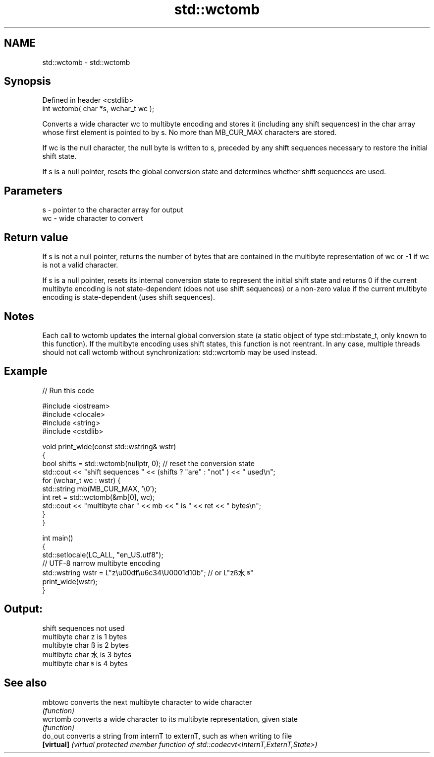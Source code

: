 .TH std::wctomb 3 "2020.03.24" "http://cppreference.com" "C++ Standard Libary"
.SH NAME
std::wctomb \- std::wctomb

.SH Synopsis
   Defined in header <cstdlib>
   int wctomb( char *s, wchar_t wc );

   Converts a wide character wc to multibyte encoding and stores it (including any shift sequences) in the char array whose first element is pointed to by s. No more than MB_CUR_MAX characters are stored.

   If wc is the null character, the null byte is written to s, preceded by any shift sequences necessary to restore the initial shift state.

   If s is a null pointer, resets the global conversion state and determines whether shift sequences are used.

.SH Parameters

   s  - pointer to the character array for output
   wc - wide character to convert

.SH Return value

   If s is not a null pointer, returns the number of bytes that are contained in the multibyte representation of wc or -1 if wc is not a valid character.

   If s is a null pointer, resets its internal conversion state to represent the initial shift state and returns 0 if the current multibyte encoding is not state-dependent (does not use shift sequences) or a non-zero value if the current multibyte encoding is state-dependent (uses shift sequences).

.SH Notes

   Each call to wctomb updates the internal global conversion state (a static object of type std::mbstate_t, only known to this function). If the multibyte encoding uses shift states, this function is not reentrant. In any case, multiple threads should not call wctomb without synchronization: std::wcrtomb may be used instead.

.SH Example

   
// Run this code

 #include <iostream>
 #include <clocale>
 #include <string>
 #include <cstdlib>

 void print_wide(const std::wstring& wstr)
 {
     bool shifts = std::wctomb(nullptr, 0); // reset the conversion state
     std::cout << "shift sequences " << (shifts ? "are" : "not" ) << " used\\n";
     for (wchar_t wc : wstr) {
         std::string mb(MB_CUR_MAX, '\\0');
         int ret = std::wctomb(&mb[0], wc);
         std::cout << "multibyte char " << mb << " is " << ret << " bytes\\n";
     }
 }

 int main()
 {
     std::setlocale(LC_ALL, "en_US.utf8");
     // UTF-8 narrow multibyte encoding
     std::wstring wstr = L"z\\u00df\\u6c34\\U0001d10b"; // or L"zß水𝄋"
     print_wide(wstr);
 }

.SH Output:

 shift sequences not used
 multibyte char z is 1 bytes
 multibyte char ß is 2 bytes
 multibyte char 水 is 3 bytes
 multibyte char 𝄋 is 4 bytes

.SH See also

   mbtowc    converts the next multibyte character to wide character
             \fI(function)\fP
   wcrtomb   converts a wide character to its multibyte representation, given state
             \fI(function)\fP
   do_out    converts a string from internT to externT, such as when writing to file
   \fB[virtual]\fP \fI(virtual protected member function of std::codecvt<InternT,ExternT,State>)\fP

